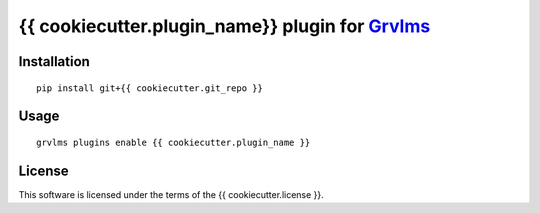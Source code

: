 {{ cookiecutter.plugin_name}} plugin for `Grvlms <https://docs.grvlms.overhang.io>`__
===================================================================================

Installation
------------

::

    pip install git+{{ cookiecutter.git_repo }}

Usage
-----

::

    grvlms plugins enable {{ cookiecutter.plugin_name }}
    

License
-------

This software is licensed under the terms of the {{ cookiecutter.license }}.